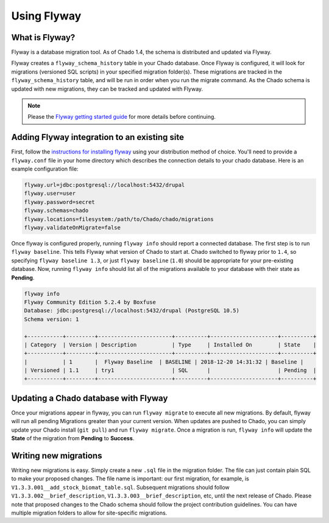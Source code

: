 Using Flyway
===============

What is Flyway?
----------------

Flyway is a database migration tool.  As of Chado 1.4, the schema is distributed and updated via Flyway.

Flyway creates a ``flyway_schema_history`` table in your Chado database.  Once Flyway is configured, it will look for migrations (versioned SQL scripts) in your specified migration folder(s).  These migrations are tracked in the ``flyway_schema_history`` table, and will be run in order when you run the migrate command.  As the Chado schema is updated with new migrations, they can be tracked and updated with Flyway.


.. note::

	Please the `Flyway getting started guide <https://flywaydb.org/getstarted/>`_ for more details before continuing.


Adding Flyway integration to an existing site
------------------------------------------------

First, follow the `instructions for installing flyway <https://flywaydb.org/getstarted/firststeps/commandline>`_ using your distribution method of choice. You'll need to provide a ``flyway.conf`` file in your home directory which describes the connection details to your chado database.  Here is an example configuration file:

.. code-block:: bash

  flyway.url=jdbc:postgresql://localhost:5432/drupal
  flyway.user=user
  flyway.password=secret
  flyway.schemas=chado
  flyway.locations=filesystem:/path/to/Chado/chado/migrations
  flyway.validateOnMigrate=false


Once flyway is configured properly, running ``flyway info`` should report a connected database.  The first step is to run ``flyway baseline``.  This tells Flyway what version of Chado to start at.  Chado switched to flyway prior to ``1.4``, so specifying ``flyway baseline 1.3``, or just ``flyway baseline`` (``1.0``) should be appropriate for your pre-existing database.  Now, running ``flyway info`` should list all of the migrations available to your database with their state as **Pending**.


.. code-block:: bash


    flyway info
    Flyway Community Edition 5.2.4 by Boxfuse
    Database: jdbc:postgresql://localhost:5432/drupal (PostgreSQL 10.5)
    Schema version: 1

    +-----------+---------+-----------------------+----------+---------------------+----------+
    | Category  | Version | Description           | Type     | Installed On        | State    |
    +-----------+---------+-----------------------+----------+---------------------+----------+
    |           | 1       |  Flyway Baseline  | BASELINE | 2018-12-20 14:31:32 | Baseline |
    | Versioned | 1.1     | try1                  | SQL      |                     | Pending  |
    +-----------+---------+-----------------------+----------+---------------------+----------+



Updating a Chado database with Flyway
-----------------------------------------------

Once your migrations appear in flyway, you can run ``flyway migrate`` to execute all new migrations.  By default, flyway will run all pending Migrations greater than your current version.  When updates are pushed to Chado, you can simply update your Chado install (``git pull``) and run ``flyway migrate``.  Once a migration is run, ``flyway info`` will update the **State** of the migration from **Pending** to **Success**.


Writing new migrations
--------------------------------

Writing new migrations is easy.  Simply create a new ``.sql`` file in the migration folder.  The file can just contain plain SQL to make your proposed changes.  The file name is important:  our first migration, for example, is ``V1.3.3.001__add_stock_biomat_table.sql``.  Subsequent migrations should follow ``V1.3.3.002__brief_description``, ``V1.3.3.003__brief_description``, etc, until the next release of Chado.
Please note that proposed changes to the Chado schema should follow the project contribution guidelines.  You can have multiple migration folders to allow for site-specific migrations.
